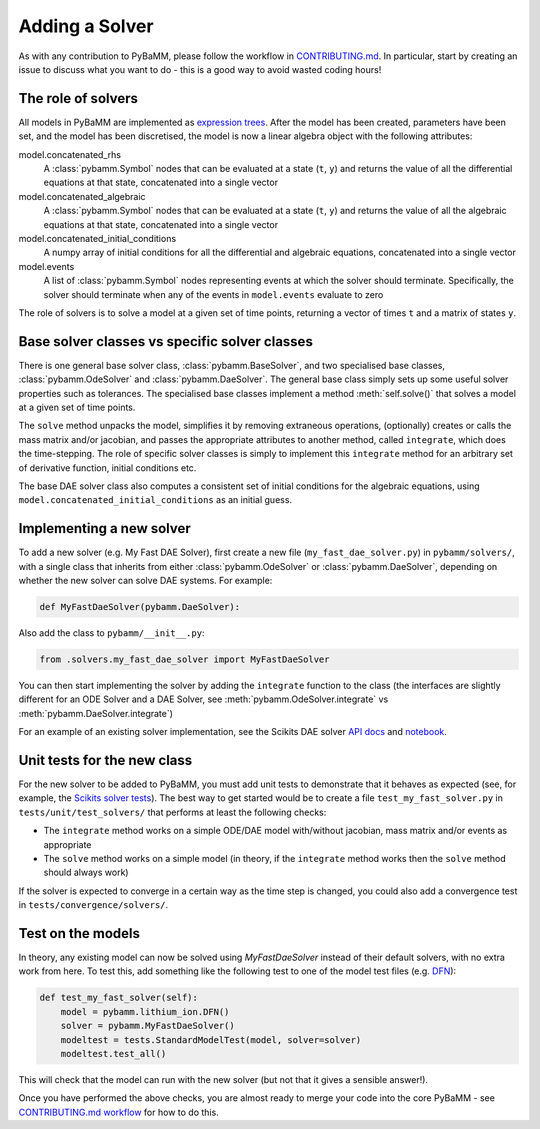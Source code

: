 .. _CONTRIBUTING.md: https://github.com/pybamm-team/PyBaMM/blob/master/CONTRIBUTING.md


Adding a Solver
===============

As with any contribution to PyBaMM, please follow the workflow in CONTRIBUTING.md_.
In particular, start by creating an issue to discuss what you want to do - this is a good way to avoid wasted coding hours!

The role of solvers
-------------------

All models in PyBaMM are implemented as `expression trees <https://github.com/pybamm-team/PyBaMM/blob/master/examples/notebooks/expression-tree.ipynb>`_.
After the model has been created, parameters have been set, and the model has been discretised, the model is now a linear algebra object with the following attributes:

model.concatenated_rhs
  A :class:`pybamm.Symbol` nodes that can be evaluated at a state (``t``, ``y``) and returns the value of all the differential equations at that state, concatenated into a single vector
model.concatenated_algebraic
  A :class:`pybamm.Symbol` nodes that can be evaluated at a state (``t``, ``y``) and returns the value of all the algebraic equations at that state, concatenated into a single vector
model.concatenated_initial_conditions
  A numpy array of initial conditions for all the differential and algebraic equations, concatenated into a single vector
model.events
  A list of :class:`pybamm.Symbol` nodes representing events at which the solver should terminate. Specifically, the solver should terminate when any of the events in ``model.events`` evaluate to zero

The role of solvers is to solve a model at a given set of time points, returning a vector of times ``t`` and a matrix of states ``y``.

Base solver classes vs specific solver classes
----------------------------------------------

There is one general base solver class, :class:`pybamm.BaseSolver`, and two specialised base classes, :class:`pybamm.OdeSolver` and :class:`pybamm.DaeSolver`. The general base class simply sets up some useful solver properties such as tolerances. The specialised base classes implement a method :meth:`self.solve()` that solves a model at a given set of time points.

The ``solve`` method unpacks the model, simplifies it by removing extraneous operations, (optionally) creates or calls the mass matrix and/or jacobian, and passes the appropriate attributes to another method, called ``integrate``, which does the time-stepping. The role of specific solver classes is simply to implement this ``integrate`` method for an arbitrary set of derivative function, initial conditions etc.

The base DAE solver class also computes a consistent set of initial conditions for the algebraic equations, using ``model.concatenated_initial_conditions`` as an initial guess.

Implementing a new solver
-------------------------

To add a new solver (e.g. My Fast DAE Solver), first create a new file (``my_fast_dae_solver.py``) in ``pybamm/solvers/``,
with a single class that inherits from either :class:`pybamm.OdeSolver` or :class:`pybamm.DaeSolver`, depending on whether the new solver can solve DAE systems. For example:

.. code-block:: python

    def MyFastDaeSolver(pybamm.DaeSolver):

Also add the class to ``pybamm/__init__.py``:

.. code-block:: python

    from .solvers.my_fast_dae_solver import MyFastDaeSolver

You can then start implementing the solver by adding the ``integrate`` function to the class (the interfaces are slightly different for an ODE Solver and a DAE Solver, see :meth:`pybamm.OdeSolver.integrate` vs :meth:`pybamm.DaeSolver.integrate`)

For an example of an existing solver implementation, see the Scikits DAE solver
`API docs <https://pybamm.readthedocs.io/en/latest/source/solvers/scikits_solvers.html>`_
and
`notebook <https://github.com/pybamm-team/PyBaMM/blob/master/examples/notebooks/solvers/scikits-dae-solver.ipynb>`_.

Unit tests for the new class
----------------------------

For the new solver to be added to PyBaMM, you must add unit tests to demonstrate that it behaves as expected
(see, for example, the `Scikits solver tests <https://github.com/pybamm-team/PyBaMM/blob/master/tests/unit/test_solvers/test_scikits_solvers.py>`_).
The best way to get started would be to create a file ``test_my_fast_solver.py`` in ``tests/unit/test_solvers/`` that performs at least the
following checks:

- The ``integrate`` method works on a simple ODE/DAE model with/without jacobian, mass matrix and/or events as appropriate
- The ``solve`` method works on a simple model (in theory, if the ``integrate`` method works then the ``solve`` method should always work)

If the solver is expected to converge in a certain way as the time step is changed, you could also add a convergence test in ``tests/convergence/solvers/``.

Test on the models
------------------

In theory, any existing model can now be solved using `MyFastDaeSolver` instead of their default solvers, with no extra work from here.
To test this, add something like the following test to one of the model test files
(e.g. `DFN <https://github.com/pybamm-team/PyBaMM/blob/master/tests/unit/test_models/test_lithium_ion/test_lithium_ion_dfn.py>`_):

.. code-block:: python

    def test_my_fast_solver(self):
        model = pybamm.lithium_ion.DFN()
        solver = pybamm.MyFastDaeSolver()
        modeltest = tests.StandardModelTest(model, solver=solver)
        modeltest.test_all()

This will check that the model can run with the new solver (but not that it gives a sensible answer!).

Once you have performed the above checks, you are almost ready to merge your code into the core PyBaMM - see
`CONTRIBUTING.md workflow <https://github.com/pybamm-team/PyBaMM/blob/master/CONTRIBUTING.md#c-merging-your-changes-with-pybamm>`_
for how to do this.
